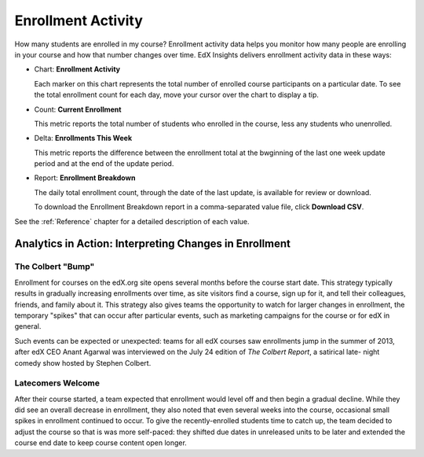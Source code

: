 .. _Enrollment_Activity:

#############################
Enrollment Activity
#############################

How many students are enrolled in my course? Enrollment activity data helps you
monitor how many people are enrolling in your course and how that number
changes over time. EdX Insights delivers enrollment activity data in these
ways:

* Chart: **Enrollment Activity** 

  Each marker on this chart represents the total number of enrolled course
  participants on a particular date. To see the total enrollment count for each
  day, move your cursor over the chart to display a tip.

* Count: **Current Enrollment**
  
  This metric reports the total number of students who enrolled in the course,
  less any students who unenrolled.

* Delta: **Enrollments This Week** 
  
  This metric reports the difference between the enrollment total at the
  bwginning of the last one week update period and at the end of the update
  period.

* Report: **Enrollment Breakdown** 

  The daily total enrollment count, through the date of the last update, is
  available for review or download.

  To download the Enrollment Breakdown report in a comma-separated value
  file, click **Download CSV**.

.. info on why you might want to download?

See the :ref:`Reference` chapter for a detailed description of each value.

*******************************************************
Analytics in Action: Interpreting Changes in Enrollment
*******************************************************

===========================
The Colbert "Bump"
===========================

Enrollment for courses on the edX.org site opens several months before the
course start date. This strategy typically results in gradually increasing
enrollments over time, as site visitors find a course, sign up for it, and tell
their colleagues, friends, and family about it. This strategy also gives teams
the opportunity to watch for larger changes in enrollment, the temporary
"spikes" that can occur after particular events, such as marketing campaigns
for the course or for edX in general.

Such events can be expected or unexpected: teams for all edX courses saw
enrollments jump in the summer of 2013, after edX CEO Anant Agarwal was
interviewed on the July 24 edition of *The Colbert Report*, a satirical late-
night comedy show hosted by Stephen Colbert. 

.. what is the actionable insight for this story? It's so great, I'd like to use it, but is there a way to make it showcase a decision or change? Maybe use it to lead in to "the students you have aren't necessarily reflective of the students you *could* have"? (courtesy of John Hess)

===========================
Latecomers Welcome
===========================

After their course started, a team expected that enrollment would level off and
then begin a gradual decline. While they did see an overall decrease in
enrollment, they also noted that even several weeks into the course, occasional
small spikes in enrollment continued to occur. To give the recently-enrolled
students time to catch up, the team decided to adjust the course so that is was
more self-paced: they shifted due dates in unreleased units to be later and
extended the course end date to keep course content open longer.
